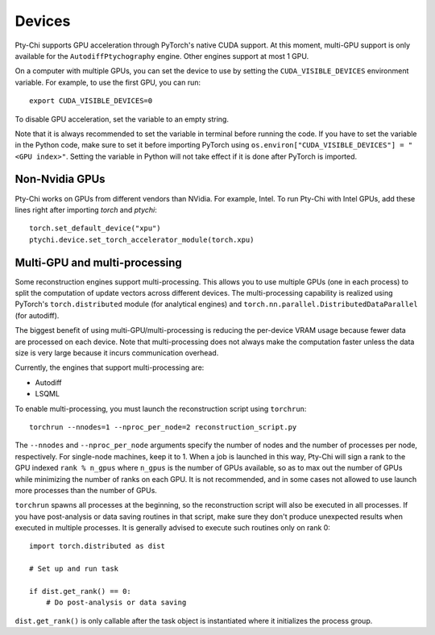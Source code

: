 Devices
=======

Pty-Chi supports GPU acceleration through PyTorch's native CUDA support. At this moment,
multi-GPU support is only available for the ``AutodiffPtychography`` engine. Other engines
support at most 1 GPU. 

On a computer with multiple GPUs, you can set the device to use by setting the ``CUDA_VISIBLE_DEVICES``
environment variable. For example, to use the first GPU, you can run::

    export CUDA_VISIBLE_DEVICES=0


To disable GPU acceleration, set the variable to an empty string.

Note that it is always recommended to set the variable in terminal before running the code. 
If you have to set the variable in the Python code, make sure to set it before importing PyTorch
using ``os.environ["CUDA_VISIBLE_DEVICES"] = "<GPU index>"``. Setting the variable in Python
will not take effect if it is done after PyTorch is imported.

Non-Nvidia GPUs
---------------

Pty-Chi works on GPUs from different vendors than NVidia. For example, Intel.
To run Pty-Chi with Intel GPUs, add these lines right after importing `torch`
and `ptychi`::

   torch.set_default_device("xpu")
   ptychi.device.set_torch_accelerator_module(torch.xpu)

Multi-GPU and multi-processing
------------------------------

Some reconstruction engines support multi-processing. This allows you to use multiple GPUs
(one in each process) to split the computation of update vectors across different devices.
The multi-processing capability is realized using PyTorch's ``torch.distributed`` module
(for analytical engines) and ``torch.nn.parallel.DistributedDataParallel`` (for autodiff).

The biggest benefit of using multi-GPU/multi-processing is reducing the per-device VRAM 
usage because fewer data are processed on each device. Note that multi-processing does
not always make the computation faster unless the data size is very large because it incurs
communication overhead.

Currently, the engines that support multi-processing are:

- Autodiff
- LSQML

To enable multi-processing, you must launch the reconstruction script using ``torchrun``::

    torchrun --nnodes=1 --nproc_per_node=2 reconstruction_script.py

The ``--nnodes`` and ``--nproc_per_node`` arguments specify the number of nodes and 
the number of processes per node, respectively. For single-node machines, keep it to 1.
When a job is launched in this way, Pty-Chi will sign a rank to the GPU indexed
``rank % n_gpus`` where ``n_gpus`` is the number of GPUs available, so as to max
out the number of GPUs while minimizing the number of ranks on each GPU. It is
not recommended, and in some cases not allowed to use launch more processes than
the number of GPUs.

``torchrun`` spawns all processes at the beginning, so the reconstruction script
will also be executed in all processes. If you have post-analysis or data saving
routines in that script, make sure they don't produce unexpected results when executed
in multiple processes. It is generally advised to execute such routines only on rank 0::

    import torch.distributed as dist

    # Set up and run task

    if dist.get_rank() == 0:
        # Do post-analysis or data saving

``dist.get_rank()`` is only callable after the task object is instantiated
where it initializes the process group.
